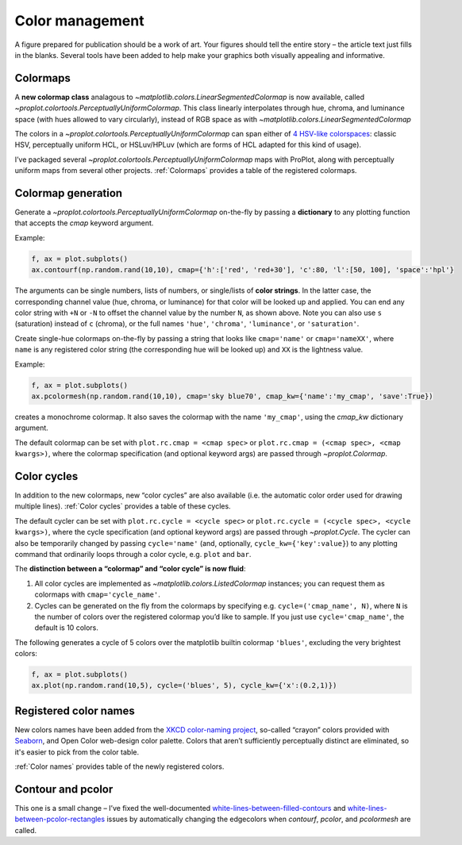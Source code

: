 Color management
================

A figure prepared for publication should be a work of art. Your
figures should tell the entire story – the article text just fills in the blanks.
Several tools have been added to help make your graphics both visually
appealing and informative.

Colormaps
---------

A **new colormap class** analagous to `~matplotlib.colors.LinearSegmentedColormap` is now
available, called `~proplot.colortools.PerceptuallyUniformColormap`. This class linearly
interpolates through hue, chroma, and luminance space (with hues allowed
to vary circularly), instead of RGB space as with
`~matplotlib.colors.LinearSegmentedColormap` 

The colors in a `~proplot.colortools.PerceptuallyUniformColormap` can span either of `4
HSV-like colorspaces <http://www.hsluv.org/comparison/>`__: classic HSV,
perceptually uniform HCL, or HSLuv/HPLuv (which are forms of HCL adapted
for this kind of usage).

I’ve packaged several `~proplot.colortools.PerceptuallyUniformColormap` maps
with ProPlot, along with perceptually uniform maps from several other projects.
:ref:`Colormaps` provides a table of the registered colormaps.

Colormap generation
-------------------

Generate a `~proplot.colortools.PerceptuallyUniformColormap` on-the-fly by passing a
**dictionary** to any plotting function that accepts the `cmap`
keyword argument.

Example:

.. code:: python

   f, ax = plot.subplots()
   ax.contourf(np.random.rand(10,10), cmap={'h':['red', 'red+30'], 'c':80, 'l':[50, 100], 'space':'hpl'}

The arguments can be single numbers, lists of numbers, or single/lists
of **color strings**. In the latter case, the corresponding channel
value (hue, chroma, or luminance) for that color will be looked up and
applied. You can end any color string with ``+N`` or ``-N`` to offset
the channel value by the number ``N``, as shown above. Note you can also
use ``s`` (saturation) instead of ``c`` (chroma), or the full names
``'hue'``, ``'chroma'``, ``'luminance'``, or ``'saturation'``.

Create single-hue colormaps on-the-fly by passing a string that looks
like ``cmap='name'`` or ``cmap='nameXX'``, where ``name`` is any
registered color string (the corresponding hue will be looked up) and
``XX`` is the lightness value.

Example:

.. code:: python

   f, ax = plot.subplots()
   ax.pcolormesh(np.random.rand(10,10), cmap='sky blue70', cmap_kw={'name':'my_cmap', 'save':True})

creates a monochrome colormap. It also saves the colormap with the name
``'my_cmap'``, using the `cmap_kw` dictionary argument.

The default colormap can be set with ``plot.rc.cmap = <cmap spec>`` or ``plot.rc.cmap = (<cmap spec>, <cmap kwargs>)``,
where the colormap specification (and optional keyword args) are passed through `~proplot.Colormap`.

Color cycles
------------

In addition to the new colormaps, new “color cycles” are also available
(i.e. the automatic color order used for drawing multiple lines).
:ref:`Color cycles` provides a table of these cycles.

The default cycler can be set with ``plot.rc.cycle = <cycle spec>`` or ``plot.rc.cycle = (<cycle spec>, <cycle kwargs>)``,
where the cycle specification (and optional keyword args) are passed through `~proplot.Cycle`.
The cycler can also be temporarily changed by passing ``cycle='name'`` (and, optionally, ``cycle_kw={'key':value}``)
to any plotting command that ordinarily loops through a color cycle, e.g. ``plot`` and ``bar``.


The **distinction between a “colormap” and “color cycle” is now fluid**:

1. All color cycles are implemented as `~matplotlib.colors.ListedColormap` instances; you can request them as colormaps with ``cmap='cycle_name'``.
2. Cycles can be generated on the fly from the colormaps by specifying e.g. ``cycle=('cmap_name', N)``, where ``N`` is the number of colors over the registered colormap you’d like to sample. If you just use ``cycle='cmap_name'``, the default is 10 colors.


The following generates a cycle of 5 colors over the matplotlib builtin colormap
``'blues'``, excluding the very brightest colors:

.. code:: python

   f, ax = plot.subplots()
   ax.plot(np.random.rand(10,5), cycle=('blues', 5), cycle_kw={'x':(0.2,1)})


Registered color names
----------------------

New colors names have been added from the `XKCD color-naming
project <https://xkcd.com/color/rgb/>`__, so-called “crayon” colors
provided with `Seaborn <https://seaborn.pydata.org/>`__, and Open Color
web-design color palette. Colors that aren’t sufficiently perceptually
distinct are eliminated, so it's easier to pick from the color table.

:ref:`Color names` provides table of the newly registered colors.

Contour and pcolor
------------------

This one is a small change – I’ve fixed the well-documented
`white-lines-between-filled-contours <https://stackoverflow.com/q/8263769/4970632>`__
and `white-lines-between-pcolor-rectangles <https://stackoverflow.com/q/27092991/4970632>`__
issues by automatically changing the edgecolors when `contourf`,
`pcolor`, and `pcolormesh` are called.
